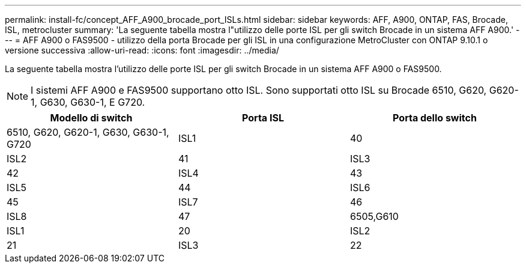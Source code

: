 ---
permalink: install-fc/concept_AFF_A900_brocade_port_ISLs.html 
sidebar: sidebar 
keywords: AFF, A900, ONTAP, FAS, Brocade, ISL, metrocluster 
summary: 'La seguente tabella mostra l"utilizzo delle porte ISL per gli switch Brocade in un sistema AFF A900.' 
---
= AFF A900 o FAS9500 - utilizzo della porta Brocade per gli ISL in una configurazione MetroCluster con ONTAP 9.10.1 o versione successiva
:allow-uri-read: 
:icons: font
:imagesdir: ../media/


[role="lead"]
La seguente tabella mostra l'utilizzo delle porte ISL per gli switch Brocade in un sistema AFF A900 o FAS9500.


NOTE: I sistemi AFF A900 e FAS9500 supportano otto ISL. Sono supportati otto ISL su Brocade 6510, G620, G620-1, G630, G630-1, E G720.

[cols="2a,2a,2a"]
|===
| Modello di switch | Porta ISL | Porta dello switch 


 a| 
6510, G620, G620-1, G630, G630-1, G720
 a| 
ISL1
 a| 
40



 a| 
ISL2
 a| 
41



 a| 
ISL3
 a| 
42



 a| 
ISL4
 a| 
43



 a| 
ISL5
 a| 
44



 a| 
ISL6
 a| 
45



 a| 
ISL7
 a| 
46



 a| 
ISL8
 a| 
47



 a| 
6505,G610
 a| 
ISL1
 a| 
20



 a| 
ISL2
 a| 
21



 a| 
ISL3
 a| 
22



 a| 
ISL4
 a| 
23

|===